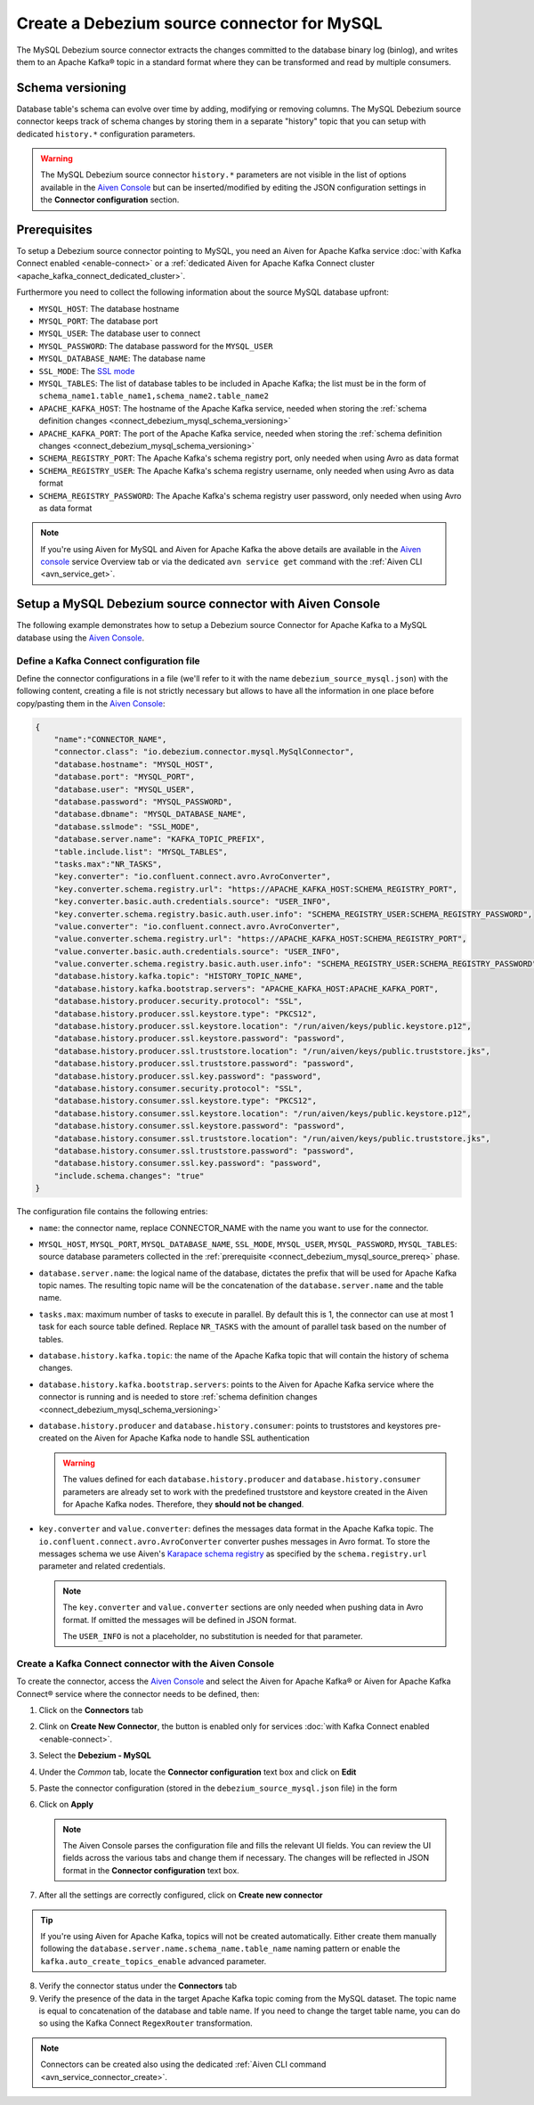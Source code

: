 Create a Debezium source connector for MySQL
==================================================

The MySQL Debezium source connector extracts the changes committed to the database binary log (binlog), and writes them to an Apache Kafka® topic in a standard format where they can be transformed and read by multiple consumers.

.. _connect_debezium_mysql_schema_versioning:

Schema versioning
-----------------

Database table's schema can evolve over time by adding, modifying or removing columns. The MySQL Debezium source connector keeps track of schema changes by storing them in a separate "history" topic that you can setup with dedicated ``history.*`` configuration parameters.

.. Warning::

    The MySQL Debezium source connector ``history.*`` parameters are not visible in the list of options available in the `Aiven Console <https://console.aiven.io/>`_ but can be inserted/modified by editing the JSON configuration settings in the **Connector configuration** section.


.. _connect_debezium_mysql_source_prereq:

Prerequisites
-------------

To setup a Debezium source connector pointing to MySQL, you need an Aiven for Apache Kafka service :doc:`with Kafka Connect enabled <enable-connect>` or a :ref:`dedicated Aiven for Apache Kafka Connect cluster <apache_kafka_connect_dedicated_cluster>`. 

Furthermore you need to collect the following information about the source MySQL database upfront:

* ``MYSQL_HOST``: The database hostname
* ``MYSQL_PORT``: The database port
* ``MYSQL_USER``: The database user to connect
* ``MYSQL_PASSWORD``: The database password for the ``MYSQL_USER``
* ``MYSQL_DATABASE_NAME``: The database name
* ``SSL_MODE``: The `SSL mode <https://dev.mysql.com/doc/refman/5.7/en/connection-options.html>`_
* ``MYSQL_TABLES``: The list of database tables to be included in Apache Kafka; the list must be in the form of ``schema_name1.table_name1,schema_name2.table_name2``
* ``APACHE_KAFKA_HOST``: The hostname of the Apache Kafka service, needed when storing the :ref:`schema definition changes <connect_debezium_mysql_schema_versioning>`
* ``APACHE_KAFKA_PORT``: The port of the Apache Kafka service, needed when storing the :ref:`schema definition changes <connect_debezium_mysql_schema_versioning>`
* ``SCHEMA_REGISTRY_PORT``: The Apache Kafka's schema registry port, only needed when using Avro as data format
* ``SCHEMA_REGISTRY_USER``: The Apache Kafka's schema registry username, only needed when using Avro as data format
* ``SCHEMA_REGISTRY_PASSWORD``: The Apache Kafka's schema registry user password, only needed when using Avro as data format


.. Note::

    If you're using Aiven for MySQL and Aiven for Apache Kafka the above details are available in the `Aiven console <https://console.aiven.io/>`_ service Overview tab or via the dedicated ``avn service get`` command with the :ref:`Aiven CLI <avn_service_get>`.

Setup a MySQL Debezium source connector with Aiven Console
-----------------------------------------------------------

The following example demonstrates how to setup a Debezium source Connector for Apache Kafka to a MySQL database using the `Aiven Console <https://console.aiven.io/>`_.

Define a Kafka Connect configuration file
'''''''''''''''''''''''''''''''''''''''''

Define the connector configurations in a file (we'll refer to it with the name ``debezium_source_mysql.json``) with the following content, creating a file is not strictly necessary but allows to have all the information in one place before copy/pasting them in the `Aiven Console <https://console.aiven.io/>`_:

.. code-block:: json

    {
        "name":"CONNECTOR_NAME",
        "connector.class": "io.debezium.connector.mysql.MySqlConnector",
        "database.hostname": "MYSQL_HOST",
        "database.port": "MYSQL_PORT",
        "database.user": "MYSQL_USER",
        "database.password": "MYSQL_PASSWORD",
        "database.dbname": "MYSQL_DATABASE_NAME",
        "database.sslmode": "SSL_MODE",
        "database.server.name": "KAFKA_TOPIC_PREFIX",
        "table.include.list": "MYSQL_TABLES",
        "tasks.max":"NR_TASKS",
        "key.converter": "io.confluent.connect.avro.AvroConverter",
        "key.converter.schema.registry.url": "https://APACHE_KAFKA_HOST:SCHEMA_REGISTRY_PORT",
        "key.converter.basic.auth.credentials.source": "USER_INFO",
        "key.converter.schema.registry.basic.auth.user.info": "SCHEMA_REGISTRY_USER:SCHEMA_REGISTRY_PASSWORD",
        "value.converter": "io.confluent.connect.avro.AvroConverter",
        "value.converter.schema.registry.url": "https://APACHE_KAFKA_HOST:SCHEMA_REGISTRY_PORT",
        "value.converter.basic.auth.credentials.source": "USER_INFO",
        "value.converter.schema.registry.basic.auth.user.info": "SCHEMA_REGISTRY_USER:SCHEMA_REGISTRY_PASSWORD",
        "database.history.kafka.topic": "HISTORY_TOPIC_NAME",
        "database.history.kafka.bootstrap.servers": "APACHE_KAFKA_HOST:APACHE_KAFKA_PORT",
        "database.history.producer.security.protocol": "SSL",
        "database.history.producer.ssl.keystore.type": "PKCS12",
        "database.history.producer.ssl.keystore.location": "/run/aiven/keys/public.keystore.p12",
        "database.history.producer.ssl.keystore.password": "password",
        "database.history.producer.ssl.truststore.location": "/run/aiven/keys/public.truststore.jks",
        "database.history.producer.ssl.truststore.password": "password",
        "database.history.producer.ssl.key.password": "password",
        "database.history.consumer.security.protocol": "SSL",
        "database.history.consumer.ssl.keystore.type": "PKCS12",
        "database.history.consumer.ssl.keystore.location": "/run/aiven/keys/public.keystore.p12",
        "database.history.consumer.ssl.keystore.password": "password",
        "database.history.consumer.ssl.truststore.location": "/run/aiven/keys/public.truststore.jks",
        "database.history.consumer.ssl.truststore.password": "password",
        "database.history.consumer.ssl.key.password": "password",
        "include.schema.changes": "true"
    }

The configuration file contains the following entries:

* ``name``: the connector name, replace CONNECTOR_NAME with the name you want to use for the connector.
* ``MYSQL_HOST``, ``MYSQL_PORT``, ``MYSQL_DATABASE_NAME``, ``SSL_MODE``, ``MYSQL_USER``, ``MYSQL_PASSWORD``, ``MYSQL_TABLES``: source database parameters collected in the :ref:`prerequisite <connect_debezium_mysql_source_prereq>` phase. 
* ``database.server.name``: the logical name of the database, dictates the prefix that will be used for Apache Kafka topic names. The resulting topic name will be the concatenation of the ``database.server.name`` and the table name.
* ``tasks.max``: maximum number of tasks to execute in parallel. By default this is 1, the connector can use at most 1 task for each source table defined. Replace ``NR_TASKS`` with the amount of parallel task based on the number of tables.
* ``database.history.kafka.topic``: the name of the Apache Kafka topic that will contain the history of schema changes.
* ``database.history.kafka.bootstrap.servers``: points to the Aiven for Apache Kafka service where the connector is running and is needed to store :ref:`schema definition changes <connect_debezium_mysql_schema_versioning>`
* ``database.history.producer`` and ``database.history.consumer``: points to truststores and keystores pre-created on the Aiven for Apache Kafka node to handle SSL authentication

  .. Warning::

    The values defined for each ``database.history.producer`` and ``database.history.consumer`` parameters are already set to work with the predefined truststore and keystore created in the Aiven for Apache Kafka nodes. Therefore, they **should not be changed**.

* ``key.converter`` and ``value.converter``:  defines the messages data format in the Apache Kafka topic. The ``io.confluent.connect.avro.AvroConverter`` converter pushes messages in Avro format. To store the messages schema we use Aiven's `Karapace schema registry <https://github.com/aiven/karapace>`_ as specified by the ``schema.registry.url`` parameter and related credentials.

  .. Note::

    The ``key.converter`` and ``value.converter`` sections are only needed when pushing data in Avro format. If omitted the messages will be defined in JSON format.

    The ``USER_INFO`` is not a placeholder, no substitution is needed for that parameter.


Create a Kafka Connect connector with the Aiven Console
'''''''''''''''''''''''''''''''''''''''''''''''''''''''

To create the connector, access the `Aiven Console <https://console.aiven.io/>`_ and select the Aiven for Apache Kafka® or Aiven for Apache Kafka Connect® service where the connector needs to be defined, then:

1. Click on the **Connectors** tab
2. Clink on **Create New Connector**, the button is enabled only for services :doc:`with Kafka Connect enabled <enable-connect>`.
3. Select the **Debezium - MySQL**
4. Under the *Common* tab, locate the **Connector configuration** text box and click on **Edit**
5. Paste the connector configuration (stored in the ``debezium_source_mysql.json`` file) in the form
6. Click on **Apply**

   .. note::

    The Aiven Console parses the configuration file and fills the relevant UI fields. You can review the UI fields across the various tabs and change them if necessary. The changes will be reflected in JSON format in the **Connector configuration** text box.

7. After all the settings are correctly configured, click on **Create new connector**

.. Tip::

    If you're using Aiven for Apache Kafka, topics will not be created automatically. Either create them manually following the ``database.server.name.schema_name.table_name`` naming pattern or enable the ``kafka.auto_create_topics_enable`` advanced parameter.

8. Verify the connector status under the **Connectors** tab
9. Verify the presence of the data in the target Apache Kafka topic coming from the MySQL dataset. The topic name is equal to concatenation of the database and table name. If you need to change the target table name, you can do so using the Kafka Connect ``RegexRouter`` transformation.

.. note::

    Connectors can be created also using the dedicated :ref:`Aiven CLI command <avn_service_connector_create>`.
